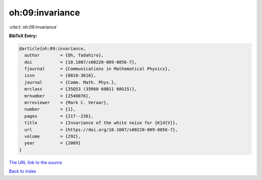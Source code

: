 oh:09:invariance
================

:cite:t:`oh:09:invariance`

**BibTeX Entry:**

.. code-block:: bibtex

   @article{oh:09:invariance,
     author        = {Oh, Tadahiro},
     doi           = {10.1007/s00220-009-0856-7},
     fjournal      = {Communications in Mathematical Physics},
     issn          = {0010-3616},
     journal       = {Comm. Math. Phys.},
     mrclass       = {35Q53 (35R60 60B11 60G15)},
     mrnumber      = {2540076},
     mrreviewer    = {Mark C. Veraar},
     number        = {1},
     pages         = {217--236},
     title         = {Invariance of the white noise for {K}d{V}},
     url           = {https://doi.org/10.1007/s00220-009-0856-7},
     volume        = {292},
     year          = {2009}
   }

`The URL link to the source <https://doi.org/10.1007/s00220-009-0856-7>`__


`Back to index <../By-Cite-Keys.html>`__
